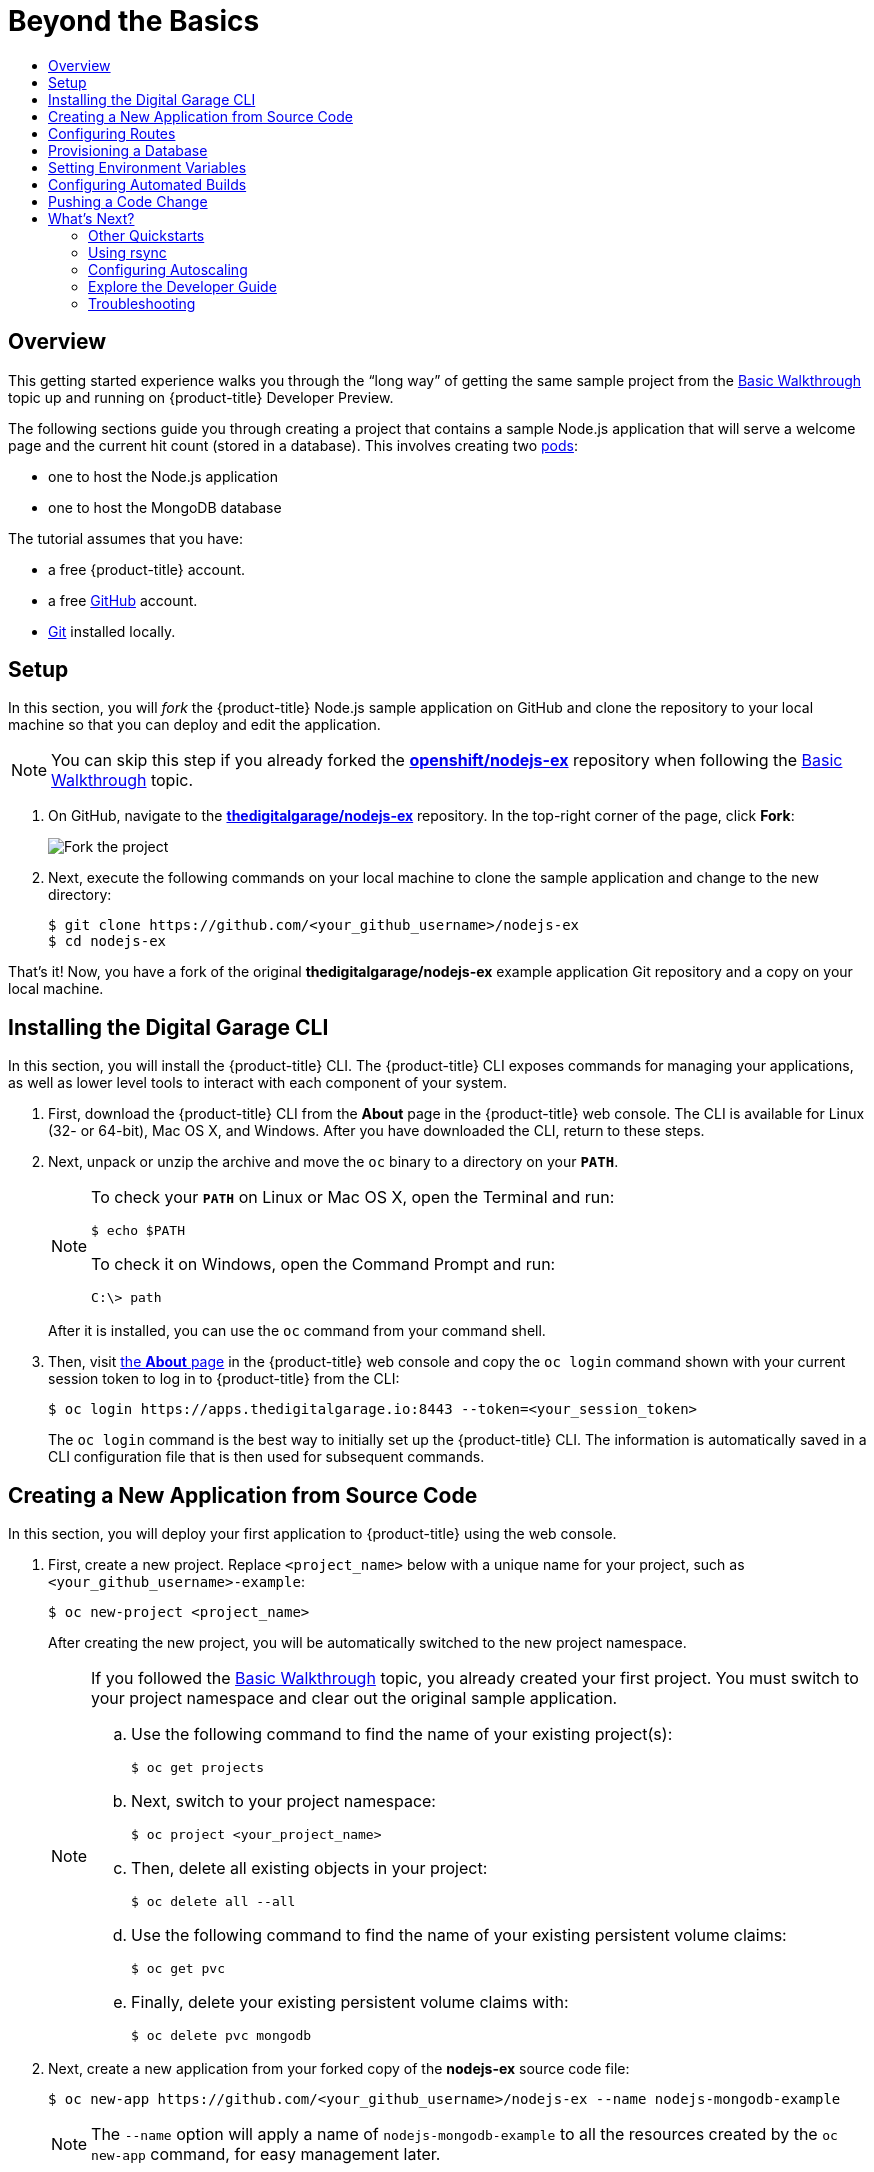 [[getting-started-beyond-the-basics]]
= Beyond the Basics
:toc: macro
:toc-title:
:data-uri:
:prewrap!:
:description: This is the getting started experience for Developers, focusing on CLI usage.
:keywords: getting started, developers, cli templates

toc::[]

== Overview

This getting started experience walks you through the “long way” of getting the
same sample project from the
xref:../getting_started/basic_walkthrough.adoc#getting-started-basic-walkthrough[Basic Walkthrough] topic up and
running on {product-title} Developer Preview.

The following sections guide you through creating a project that contains a
sample Node.js application that will serve a welcome page and the current hit
count (stored in a database). This
involves creating two xref:../architecture/core_concepts/pods_and_services.adoc#pods[pods]:

- one to host the Node.js application
- one to host the MongoDB database

The tutorial assumes that you have:

- a free {product-title} account.
- a free https://github.com/[GitHub] account.
- https://help.github.com/articles/set-up-git/[Git] installed locally.

[[btb_setup]]
== Setup

In this section, you will _fork_ the {product-title} Node.js sample application
on GitHub and clone the repository to your local machine so that you can deploy
and edit the application.

[NOTE]
====
You can skip this step if you already forked the
https://github.com/openshift/nodejs-ex[*openshift/nodejs-ex*] repository when
following the xref:../getting_started/basic_walkthrough.adoc#getting-started-basic-walkthrough[Basic Walkthrough]
topic.
====

. On GitHub, navigate to the
https://github.com/thedigitalgarage/nodejs-ex[*thedigitalgarage/nodejs-ex*] repository. In the
top-right corner of the page, click *Fork*:
+
image::gs-fork.png[Fork the project]

. Next, execute the following commands on your local machine to clone the sample
application and change to the new directory:
+
----
$ git clone https://github.com/<your_github_username>/nodejs-ex
$ cd nodejs-ex
----

That's it! Now, you have a fork of the original *thedigitalgarage/nodejs-ex* example
application Git repository and a copy on your local machine.

[[btb-installing-the-openshift-cli]]
== Installing the Digital Garage CLI

In this section, you will install the {product-title} CLI. The {product-title}
CLI exposes commands for managing your applications, as well as lower level
tools to interact with each component of your system.

. First, download the {product-title} CLI from the *About* page in the
{product-title} web console. The CLI is available for Linux (32- or 64-bit), Mac
OS X, and Windows. After you have downloaded the CLI, return to these steps.

. Next, unpack or unzip the archive and move the `oc` binary to a directory on
your `*PATH*`.
+
[NOTE]
====
To check your `*PATH*` on Linux or Mac OS X, open the Terminal and run:

----
$ echo $PATH
----

To check it on Windows, open the Command Prompt and run:

----
C:\> path
----
====
+
After it is installed, you can use the `oc` command from your command shell.

. Then, visit https://apps.thedigitalgarage.io/console/about[the
*About* page] in the {product-title} web console and copy the `oc login` command
shown with your current session token to log in to {product-title} from the CLI:
+
----
$ oc login https://apps.thedigitalgarage.io:8443 --token=<your_session_token>
----
+
The `oc login` command is the best way to initially set up the {product-title}
CLI. The information is automatically saved in a CLI configuration file that is
then used for subsequent commands.

[[btb-creating-a-new-application-from-source-code]]
== Creating a New Application from Source Code

In this section, you will deploy your first application to {product-title} using
the web console.

. First, create a new project. Replace `<project_name>` below with a unique name
for your project, such as `<your_github_username>-example`:
+
----
$ oc new-project <project_name>
----
+
After creating the new project, you will be automatically switched to the new
project namespace.
+
[NOTE]
====
If you followed the xref:../getting_started/basic_walkthrough.adoc#getting-started-basic-walkthrough[Basic
Walkthrough] topic, you already created your first project. You must switch to
your project namespace and clear out the original sample application.

.. Use the following command to find the name of your existing project(s):
+
----
$ oc get projects
----

.. Next, switch to your project namespace:
+
----
$ oc project <your_project_name>
----

.. Then, delete all existing objects in your project:
+
----
$ oc delete all --all
----

.. Use the following command to find the name of your existing persistent
volume claims:
+
----
$ oc get pvc
----

.. Finally, delete your existing persistent volume claims with:
+
----
$ oc delete pvc mongodb
----
====

. Next, create a new application from your forked copy of the *nodejs-ex* source
code file:
+
----
$ oc new-app https://github.com/<your_github_username>/nodejs-ex --name nodejs-mongodb-example
----
+
[NOTE]
====
The `--name` option will apply a name of `nodejs-mongodb-example` to all the
resources created by the `oc new-app` command, for easy management later.
====
+
The tool will inspect the source code, locate an appropriate image that can
build the source code, create an
xref:../architecture/core_concepts/builds_and_image_streams.adoc#image-streams[image
stream] for the new application image that will be built, then create the
correct
xref:../architecture/core_concepts/builds_and_image_streams.adoc#builds[build
configuration],
xref:../architecture/core_concepts/deployments.adoc#deployments-and-deployment-configurations[deployment
configuration] and
xref:../architecture/core_concepts/pods_and_services.adoc#services[service]
definition.
+
The `oc new-app` command kicks off a build after all required dependencies are
confirmed and automatically deploys the application after the image is
available.

[TIP]
====
You can follow along on the *Overview* page for your project in the web console
to see the new resource being created and watch the progress of the build and
deployment. When the Node.js pod is running, the build is complete.

You can also use the `oc status` command to check the status of your new nodejs
app, as well as `oc get pods` to check when the pod is up and running.

The `oc get services` command tells you what IP address the service is running;
the default port it deploys to is `8080`.
====

[[btb-configuring-routes]]
== Configuring Routes

In this section, you will configure a route to expose your Node.js service to
external requests.

. First, find your service name (which should be `nodejs-mongodb-example` with:
+
----
$ oc get services
----

. Next, create a route to expose your service to external requests:
+
----
$ oc expose service/nodejs-mongodb-example
----

. Now you can find the external host/port for your service with:
+
----
$ oc get routes
----

. Finally, copy the route *HOST/PORT* for your application and paste it in the
browser to view your application:
+
image::dg-running-nodejs-app.png[Running Node.js app]

[[btb-provisioning-a-database]]
== Provisioning a Database

In this section, you will add a MongoDB service to your project.

You may have noticed the `No database configured` under *Request information*
when you viewed the index page of your application. Let's fix that by adding a
MongoDB service.

. Add the {product-title}-provided MongoDB database to your project with:
+
----
$ oc new-app mongodb-persistent \
-p MONGODB_USER=admin,MONGODB_PASSWORD=secret,MONGODB_ADMIN_PASSWORD=super-secret
----
+
[NOTE]
====
The `-p` flag sets the parameter values used by the *mongodb-persistent*
database template.
====

. Next, get the internal IP address and port of the newly-created MongoDB service:
+
----
$ oc get services
----
+
Note the `*CLUSTER_IP*` of the MongoDB service before heading to the next
section.

[[btb-setting-environment-variables]]
== Setting Environment Variables

In this section, you will configure the Node.js service to connect to your new
MongoDB service.

. You must add the environment variable `*MONGO_URL*` to your Node.js web service
so that it will utilize the MongoDB service, and enable the "Page view count"
feature. Run:
+
----
$ oc set env dc/nodejs-mongodb-example \
MONGO_URL='mongodb://admin:secret@<your_mongodb_service_ip>:27017/sampledb'
----

. Next, run `oc status` to confirm that an updated deployment has been kicked off.
After the deployment completes, you will now have a Node.js welcome page showing
the current hit count, as stored in a MongoDB database.
+
[NOTE]
====
Use the following to get a list of environment variables set for all pods in the
project:

----
$ oc env pods --all --list
----
====

[[btb-configuring-automated-builds]]
== Configuring Automated Builds

In this section, you will configure a GitHub webhook to automatically trigger a
rebuild of your application whenever you push code changes to your forked
repository.

. First, run the following command to display the webhook URLs associated with
your build configuration:
+
----
$ oc describe buildConfig nodejs-mongodb-example
----

. Copy the webhook GitHub URL output by the above command. The webhook URL will be
in the following format:
+
----
http://<openshift_api_host:port>/osapi/v1/namespaces/<namespace>/buildconfigs/frontend/webhooks/<your_secret_key>/github
----

. Next, navigate to your forked repository on GitHub, then:
.. Click *Settings*.
.. Click *Webhooks & Services*.
.. Click *[ Add webhook ]*
.. Paste your webhook URL into the *Payload URL* field and click *[ Add webhook ]*
to save.

That’s it! Your application will now automatically rebuild when you push code
changes to your forked GitHub repository.

[[btb-pushing-a-code-change]]
== Pushing a Code Change

In this section, you will learn how to push a local code change to the
application.

. On your local machine, use a text editor to open the sample application’s source
for the file *_nodejs-ex/views/index.html_*.

. Make a code change that will be visible from within your application. For example, change the title on line 219:
+
image::gs-code-change.png[Make a code change]

. Commit the changes in Git, and push the change to your GitHub repository:
+
----
$ git add nodejs-ex/views/index.html
$ git commit -m "Updates heading on welcome page"
$ git push origin master
----

. If your webhook is correctly configured, your application will immediately
rebuild itself based on your changes. You can follow along on the *Overview*
page for your project in the web console to see watch the progress of the build
and deployment. View your application using a web browser to see your changes
once the deployment is completed.

Now all you need to do is push code updates, and {product-title} handles the
rest.

[[btb-whats-next]]
== What's Next?

The following sections provide some next steps now that you have finished your
initial walkthrough of {product-title} Developer Preview.

[[btb-other-quickstarts]]
=== Other Quickstarts

{product-title} Developer Preview provides out of the box a set of
xref:../using_images/s2i_images/index.adoc#using-images-s2i-images-index[languages] and
xref:../using_images/db_images/index.adoc#using-images-db-images-index[databases] for developers with
corresponding implementations and tutorials that allow you to kickstart your
application development. Language support centers around the
xref:../dev_guide/app_tutorials/quickstarts.adoc#dev-guide-app-tutorials-quickstarts[Quickstart templates], which in
turn leverage xref:../using_images/s2i_images/index.adoc#using-images-s2i-images-index[builder images].

Check out the xref:../dev_guide/new_app.adoc#dev-guide-new-app[Creating New Applications] topic
and try out Quickstart templates for the following languages:

|===
|Language|Implementations and Tutorials

.^|xref:../using_images/s2i_images/ruby.adoc#using-images-s2i-images-ruby[Ruby]
|https://github.com/openshift/rails-ex[Rails]

.^|xref:../using_images/s2i_images/python.adoc#using-images-s2i-images-python[Python]
|https://github.com/openshift/django-ex[Django]

.^|xref:../using_images/s2i_images/nodejs.adoc#using-images-s2i-images-nodejs[Node.js]
|https://github.com/openshift/nodejs-ex[Node.js]

.^|xref:../using_images/s2i_images/php.adoc#using-images-s2i-images-php[PHP]
|https://github.com/openshift/cakephp-ex[CakePHP]

.^|xref:../using_images/s2i_images/perl.adoc#using-images-s2i-images-perl[Perl]
|https://github.com/openshift/dancer-ex[Dancer]

.^|xref:../using_images/xpaas_images/jws.adoc#using-images-xpaas-images-jws[Java]
|https://github.com/openshift-s2i/s2i-wildfly[Maven]
|===

Other images provided by {product-title} include:

* https://github.com/openshift/mysql[MySQL]

* https://github.com/openshift/mongodb[MongoDB]

* https://github.com/openshift/postgresql[PostgreSQL]

* https://github.com/openshift/jenkins[Jenkins]

In addition, JBoss Middleware has put together a broad range of
https://github.com/jboss-openshift/application-templates[OpenShift
templates] as part of their xPaaS services that can be used on {product-title}
as xref:../using_images/xpaas_images/index.adoc#using-images-xpaas-images-index[images].

The technologies available with the xPaaS services in particular include:

* Java EE 6 Application Server provided by JBoss EAP 6
* Integration and Messaging Services provided by JBoss Fuse and JBoss A-MQ
* Data Grid Service provided by JBoss Data Grid
* Real Time Decision Service provided by JBoss BRMS
* Java Web Server 3.0 provided by Tomcat 7 and Tomcat 8

With each of these offerings, a series of combinations are provided:

* HTTP only vs. HTTP and HTTPS
* No database required, or the use of either MongoDB, PostgreSQL, or MySQL
* If desired, integration with A-MQ

[[btb-using-rsync]]
=== Using rsync

See xref:../dev_guide/copy_files_to_container.adoc#dev-guide-copy-files-to-container[Copying Files] for steps on
using `oc rsync` to copy local files to or from a remote directory in a
container.

[[btb-configuring-autoscaling]]
=== Configuring Autoscaling

See xref:../dev_guide/pod_autoscaling.adoc#dev-guide-pod-autoscaling[Pod Autoscaling] for steps on
automatically increasing or decreasing the scale of a replication controller or
deployment configuration, based on metrics.

[[btb-explore-the-developer-guide]]
=== Explore the Developer Guide

Further explore the Developer Guide. For example, start with the
xref:../dev_guide/application_lifecycle.adoc#dev-guide-application-lifecycle[Application Life Cycle Examples]
and xref:../dev_guide/new_app.adoc#dev-guide-new-app[Creating New Applications] topics.

[[btb-troubleshooting]]
=== Troubleshooting

Review some of the common tips and suggestions http://www.thedigitalgarage.io/community/tag/q-a/[here].
